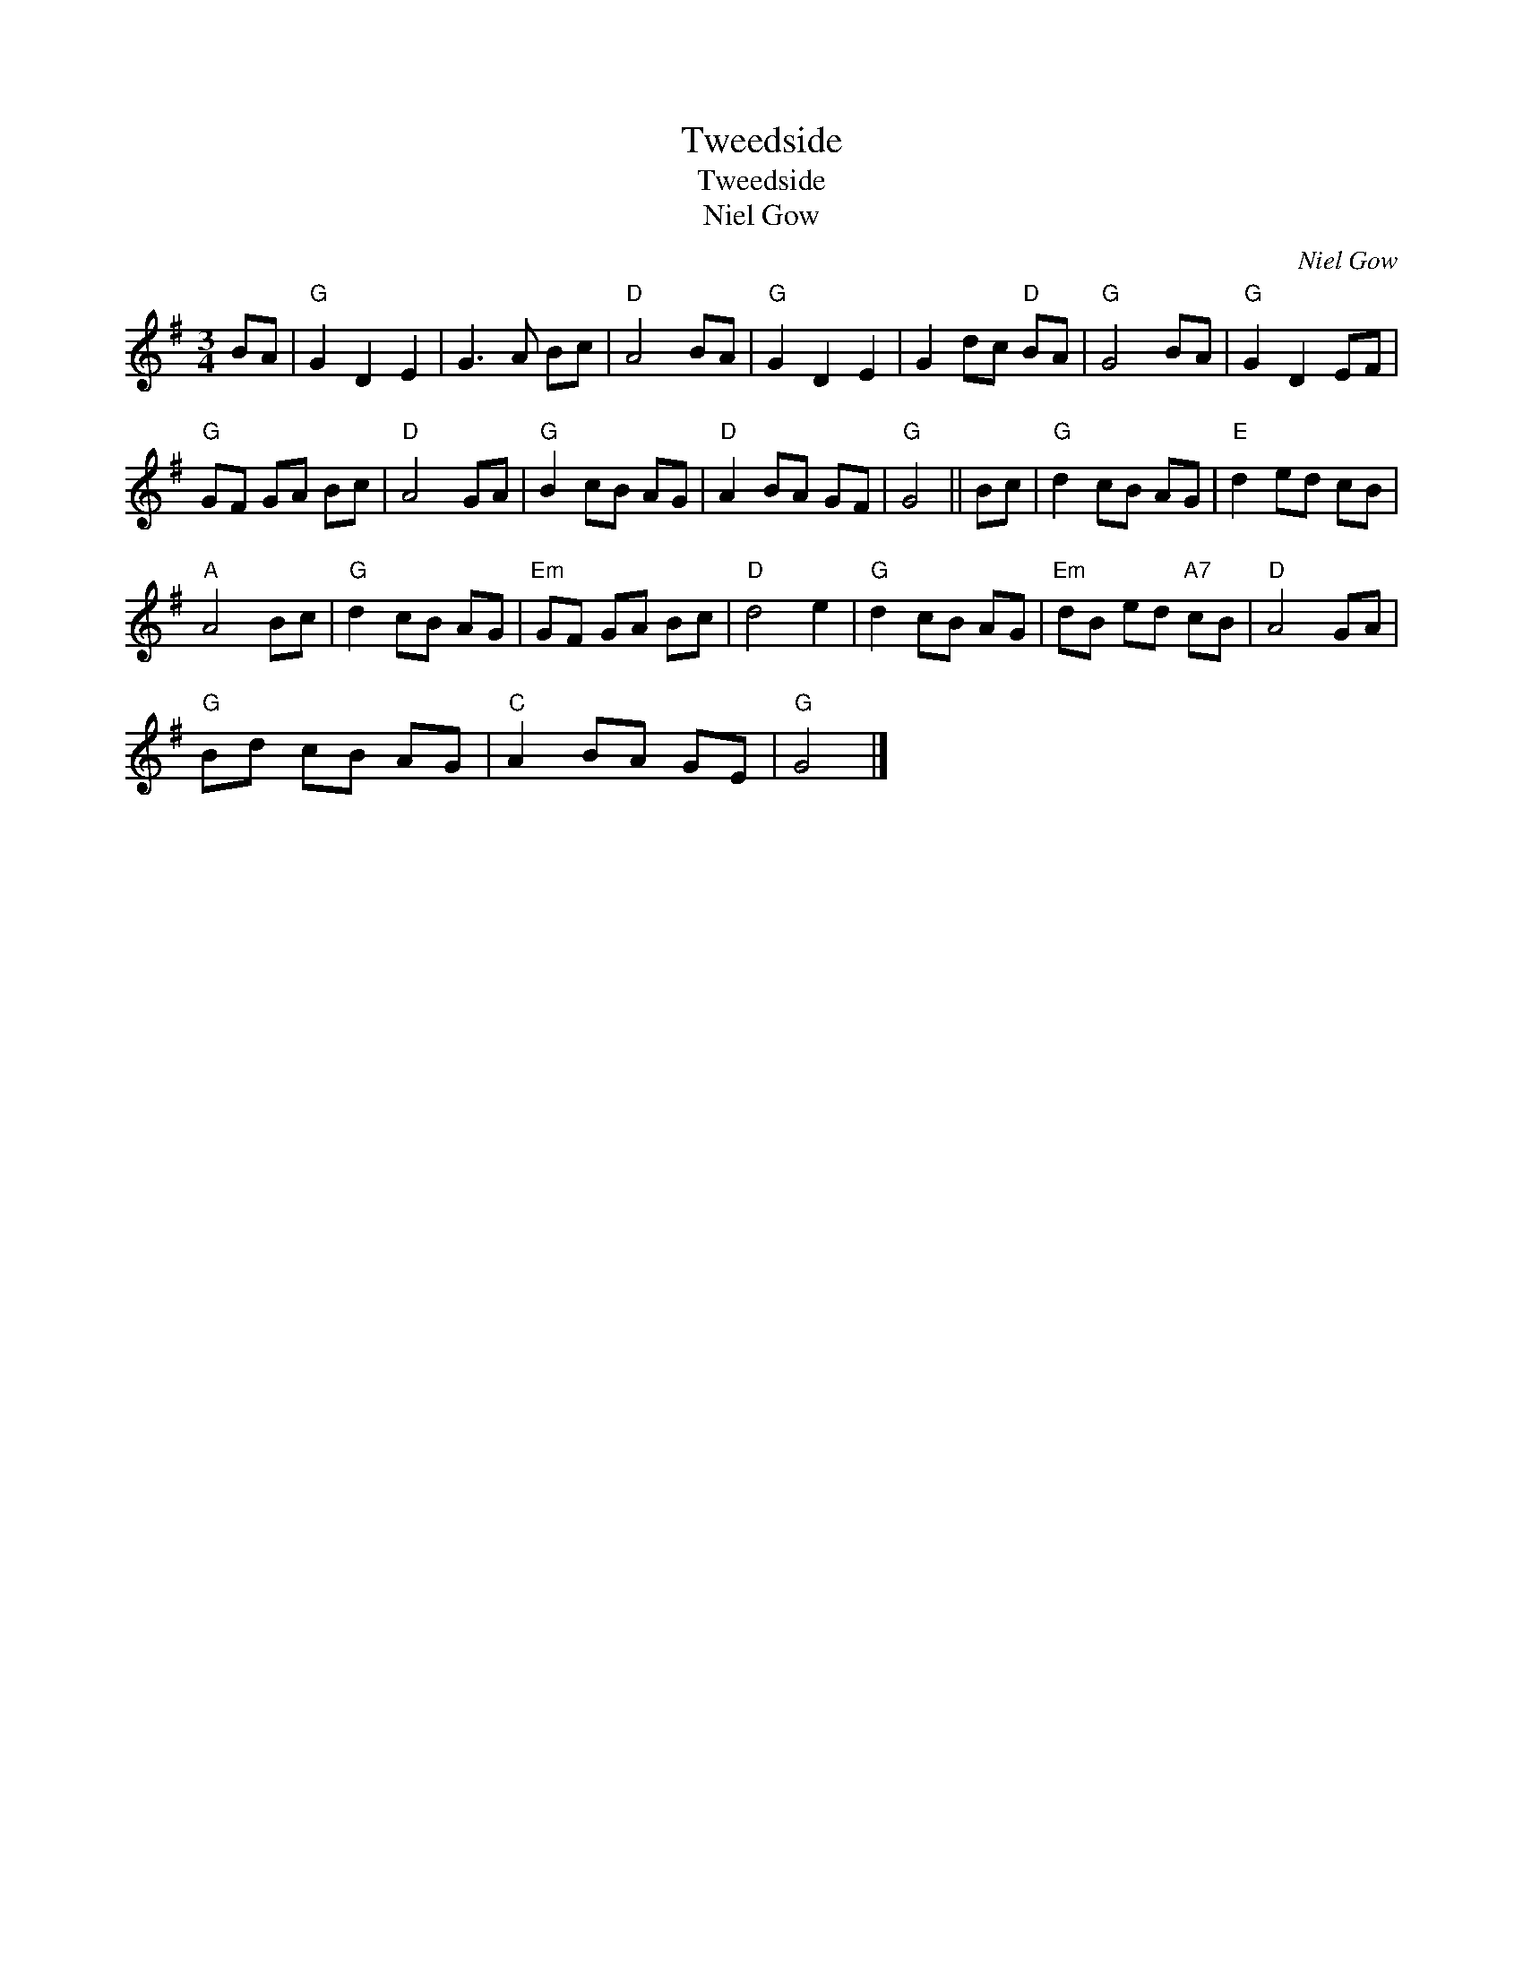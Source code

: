 X:1
T:Tweedside
T:Tweedside
T:Niel Gow
C:Niel Gow
L:1/8
M:3/4
K:G
V:1 treble 
V:1
 BA |"G" G2 D2 E2 | G3 A Bc |"D" A4 BA |"G" G2 D2 E2 | G2 dc"D" BA |"G" G4 BA |"G" G2 D2 EF | %8
"G" GF GA Bc |"D" A4 GA |"G" B2 cB AG |"D" A2 BA GF |"G" G4 || Bc |"G" d2 cB AG |"E" d2 ed cB | %16
"A" A4 Bc |"G" d2 cB AG |"Em" GF GA Bc |"D" d4 e2 |"G" d2 cB AG |"Em" dB ed"A7" cB |"D" A4 GA | %23
"G" Bd cB AG |"C" A2 BA GE |"G" G4 |] %26

